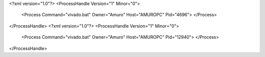 <?xml version="1.0"?>
<ProcessHandle Version="1" Minor="0">
    <Process Command="vivado.bat" Owner="Amuro" Host="AMUROPC" Pid="4696">
    </Process>
</ProcessHandle>
<?xml version="1.0"?>
<ProcessHandle Version="1" Minor="0">
    <Process Command="vivado.bat" Owner="Amuro" Host="AMUROPC" Pid="12940">
    </Process>
</ProcessHandle>
